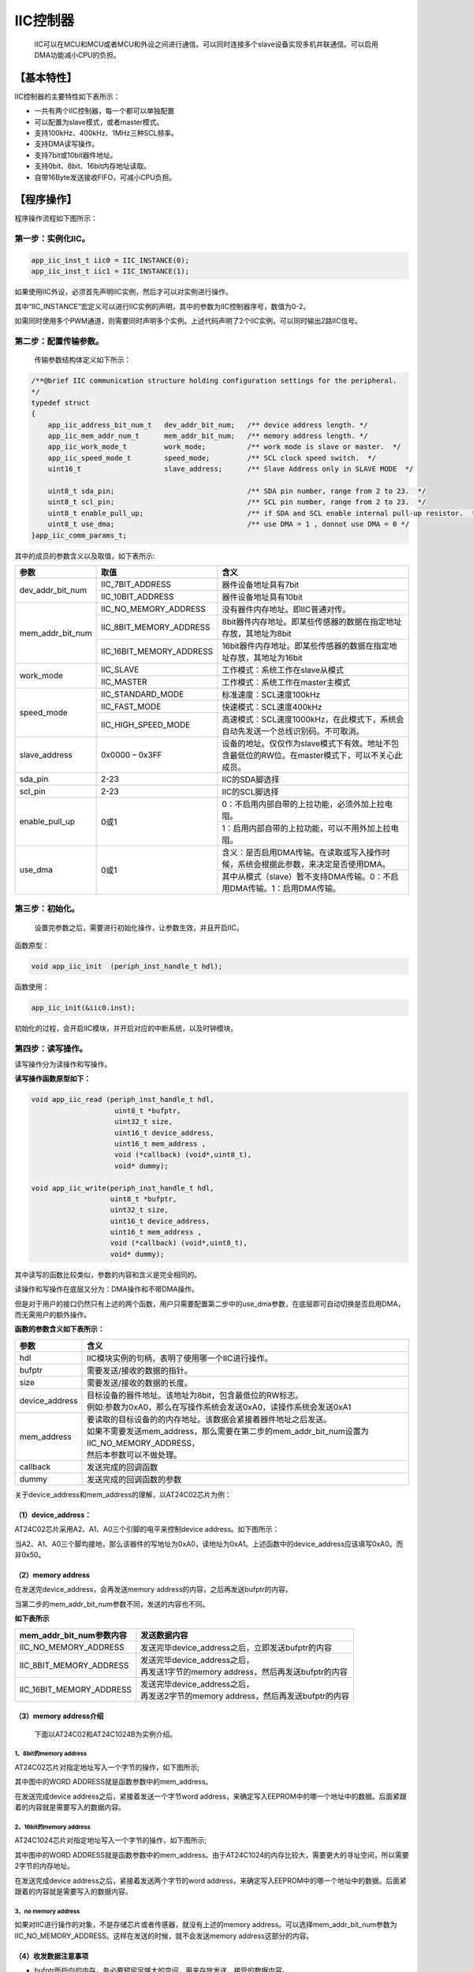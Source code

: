 ============
IIC控制器
============

    IIC可以在MCU和MCU或者MCU和外设之间进行通信。可以同时连接多个slave设备实现多机并联通信。可以启用DMA功能减小CPU的负担。

***************
【基本特性】
***************

IIC控制器的主要特性如下表所示：

- 一共有两个IIC控制器，每一个都可以单独配置
- 可以配置为slave模式，或者master模式。
- 支持100kHz、400kHz、1MHz三种SCL频率。
- 支持DMA读写操作。
- 支持7bit或10bit器件地址。
- 支持0bit、8bit、16bit内存地址读取。
- 自带16Byte发送接收FIFO，可减小CPU负担。


***************
【程序操作】
***************

程序操作流程如下图所示：

.. image:: img/iic_program.png

第一步：实例化IIC。
======================

.. code:: c

    app_iic_inst_t iic0 = IIC_INSTANCE(0);
    app_iic_inst_t iic1 = IIC_INSTANCE(1);


如果使用IIC外设，必须首先声明IIC实例，然后才可以对实例进行操作。

其中“IIC_INSTANCE”宏定义可以进行IIC实例的声明，其中的参数为IIC控制器序号，数值为0-2。

如需同时使用多个PWM通道，则需要同时声明多个实例。上述代码声明了2个IIC实例，可以同时输出2路IIC信号。


第二步：配置传输参数。
======================

	传输参数结构体定义如下所示：

.. code:: c

    /**@brief IIC communication structure holding configuration settings for the peripheral.
    */
    typedef struct
    {
        app_iic_address_bit_num_t   dev_addr_bit_num;   /** device address length. */
        app_iic_mem_addr_num_t      mem_addr_bit_num;   /** memory address length. */
        app_iic_work_mode_t         work_mode;          /** work mode is slave or master.  */
        app_iic_speed_mode_t        speed_mode;         /** SCL clock speed switch.  */
        uint16_t                    slave_address;      /** Slave Address only in SLAVE MODE  */
    
        uint8_t sda_pin;                                /** SDA pin number, range from 2 to 23.  */
        uint8_t scl_pin;                                /** SCL pin number, range from 2 to 23.  */
        uint8_t enable_pull_up;                         /** if SDA and SCL enable internal pull-up resistor.  */
        uint8_t use_dma;                                /** use DMA = 1 , donnot use DMA = 0 */
    }app_iic_comm_params_t;


其中的成员的参数含义以及取值，如下表所示:



+-------------------+-----------------------------+--------------------------------------------------------------------------------------------------------+
|参数               |    取值                     |  含义                                                                                                  |
+===================+=============================+========================================================================================================+
|dev_addr_bit_num   |    IIC_7BIT_ADDRESS         |  器件设备地址具有7bit                                                                                  |
+                   +-----------------------------+--------------------------------------------------------------------------------------------------------+
|                   |    IIC_10BIT_ADDRESS        |  器件设备地址具有10bit                                                                                 |
+-------------------+-----------------------------+--------------------------------------------------------------------------------------------------------+
|mem_addr_bit_num   |    IIC_NO_MEMORY_ADDRESS    |  没有器件内存地址。即IIC普通对传。                                                                     |
+                   +-----------------------------+--------------------------------------------------------------------------------------------------------+
|                   |    IIC_8BIT_MEMORY_ADDRESS  |  8bit器件内存地址。即某些传感器的数据在指定地址存放，其地址为8bit                                      |
+                   +-----------------------------+--------------------------------------------------------------------------------------------------------+
|                   |    IIC_16BIT_MEMORY_ADDRESS |  16bit器件内存地址。即某些传感器的数据在指定地址存放，其地址为16bit                                    |
+-------------------+-----------------------------+--------------------------------------------------------------------------------------------------------+
|work_mode          |    IIC_SLAVE                |  工作模式：系统工作在slave从模式                                                                       |
+                   +-----------------------------+--------------------------------------------------------------------------------------------------------+
|                   |    IIC_MASTER               |  工作模式：系统工作在master主模式                                                                      |
+-------------------+-----------------------------+--------------------------------------------------------------------------------------------------------+
|speed_mode         |    IIC_STANDARD_MODE        |  标准速度：SCL速度100kHz                                                                               |
+                   +-----------------------------+--------------------------------------------------------------------------------------------------------+
|                   |    IIC_FAST_MODE            |  快速模式：SCL速度400kHz                                                                               |
+                   +-----------------------------+--------------------------------------------------------------------------------------------------------+
|                   |    IIC_HIGH_SPEED_MODE      |  高速模式：SCL速度1000kHz，在此模式下，系统会自动先发送一个总线识别码。不可取消。                      |
+-------------------+-----------------------------+--------------------------------------------------------------------------------------------------------+
|slave_address      |    0x0000 – 0x3FF           |  设备的地址。仅仅作为slave模式下有效。地址不包含最低位的RW位。在master模式下，可以不关心此成员。       |
+-------------------+-----------------------------+--------------------------------------------------------------------------------------------------------+
|sda_pin            |    2-23                     |  IIC的SDA脚选择                                                                                        |
+-------------------+-----------------------------+--------------------------------------------------------------------------------------------------------+
|scl_pin            |    2-23                     |  IIC的SCL脚选择                                                                                        |
+-------------------+-----------------------------+--------------------------------------------------------------------------------------------------------+
|enable_pull_up     |    0或1                     |   0：不启用内部自带的上拉功能，必须外加上拉电阻。                                                      |
+                   +                             +--------------------------------------------------------------------------------------------------------+
|                   |                             |   1：启用内部自带的上拉功能，可以不用外加上拉电阻。                                                    |
+-------------------+-----------------------------+--------------------------------------------------------------------------------------------------------+
|use_dma            |    0或1                     |   含义：是否启用DMA传输。在读取或写入操作时候，系统会根据此参数，来决定是否使用DMA。                   |
+                   +                             +--------------------------------------------------------------------------------------------------------+
|                   |                             |  其中从模式（slave）暂不支持DMA传输。0：不启用DMA传输。1：启用DMA传输。                                |
+-------------------+-----------------------------+--------------------------------------------------------------------------------------------------------+

第三步：初始化。
=========================

	设置完参数之后，需要进行初始化操作，让参数生效，并且开启IIC。

函数原型：

.. code:: c

    void app_iic_init  (periph_inst_handle_t hdl);

函数使用：

.. code:: c

    app_iic_init(&iic0.inst);


初始化的过程，会开启IIC模块，并开启对应的中断系统，以及时钟模块。


第四步：读写操作。
======================


读写操作分为读操作和写操作。

**读写操作函数原型如下：**

.. code:: c

    void app_iic_read (periph_inst_handle_t hdl,
                        uint8_t *bufptr, 
                        uint32_t size, 
                        uint16_t device_address, 
                        uint16_t mem_address , 
                        void (*callback) (void*,uint8_t),
                        void* dummy);

    void app_iic_write(periph_inst_handle_t hdl,
                       uint8_t *bufptr, 
                       uint32_t size, 
                       uint16_t device_address, 
                       uint16_t mem_address , 
                       void (*callback) (void*,uint8_t),
                       void* dummy);


其中读写的函数比较类似，参数的内容和含义是完全相同的。

读操作和写操作在底层又分为：DMA操作和不带DMA操作。

但是对于用户的接口仍然只有上述的两个函数，用户只需要配置第二步中的use_dma参数，在底层即可自动切换是否启用DMA，而无需用户的额外操作。

**函数的参数含义如下表所示：**

==================      ===============================================================================================
参数                     含义
==================      ===============================================================================================
hdl                      IIC模块实例的句柄，表明了使用哪一个IIC进行操作。
bufptr                   需要发送/接收的数据的指针。
size                     需要发送/接收的数据的长度。
device_address           | 目标设备的器件地址。该地址为8bit，包含最低位的RW标志。 
                         | 例如:参数为0xA0，那么在写操作系统会发送0xA0，读操作系统会发送0xA1
mem_address              | 要读取的目标设备的的内存地址。该数据会紧接着器件地址之后发送。
                         | 如果不需要发送mem_address，那么需要在第二步的mem_addr_bit_num设置为IIC_NO_MEMORY_ADDRESS，
                         | 然后本参数可以不做处理。
callback                 发送完成的回调函数
dummy                    发送完成的回调函数的参数
==================      ===============================================================================================


关于device_address和mem_address的理解，以AT24C02芯片为例：

（1）device_address：
--------------------------

AT24C02芯片采用A2、A1、A0三个引脚的电平来控制device address。如下图所示：

.. image:: img/iic_device_address.png

当A2、A1、A0三个脚均接地，那么该器件的写地址为0xA0，读地址为0xA1。上述函数中的device_address应该填写0xA0。而非0x50。

（2）memory address
--------------------------

在发送完device_address，会再发送memory address的内容，之后再发送bufptr的内容。

当第二步的mem_addr_bit_num参数不同，发送的内容也不同。

**如下表所示**


===========================      ===========================================================
mem_addr_bit_num参数内容            | 发送数据内容
===========================      ===========================================================
IIC_NO_MEMORY_ADDRESS               | 发送完毕device_address之后，立即发送bufptr的内容
IIC_8BIT_MEMORY_ADDRESS             | 发送完毕device_address之后，
                                    | 再发送1字节的memory address，然后再发送bufptr的内容
IIC_16BIT_MEMORY_ADDRESS            | 发送完毕device_address之后，
                                    | 再发送2字节的memory address，然后再发送bufptr的内容
===========================      ===========================================================


（3）memory address介绍
------------------------------------------------

	下面以AT24C02和AT24C1024B为实例介绍。


1、8bit的memory address
^^^^^^^^^^^^^^^^^^^^^^^^^^^^^^^



AT24C02芯片对指定地址写入一个字节的操作，如下图所示;

.. image:: img/iic_write_byte_8.png

其中图中的WORD ADDRESS就是函数参数中的mem_address。

在发送完成device address之后，紧接着发送一个字节word address，来确定写入EEPROM中的哪一个地址中的数据。后面紧跟着的内容就是需要写入的数据内容。


2、16bit的memory address
^^^^^^^^^^^^^^^^^^^^^^^^^^^^^^^^



AT24C1024芯片对指定地址写入一个字节的操作，如下图所示;

.. image:: img/iic_write_byte_16.png

其中图中的WORD ADDRESS就是函数参数中的mem_address。由于AT24C1024的内存比较大，需要更大的寻址空间，所以需要2字节的内存地址。

在发送完成device address之后，紧接着发送两个字节的word address，来确定写入EEPROM中的哪一个地址中的数据。后面紧跟着的内容就是需要写入的数据内容。


3、no memory address
^^^^^^^^^^^^^^^^^^^^^^^^^^^^^^^


如果对IIC进行操作的对象，不是存储芯片或者传感器，就没有上述的memory address。可以选择mem_addr_bit_num参数为IIC_NO_MEMORY_ADDRESS。这样在发送的时候，就不会发送memory address这部分的内容。



（4）收发数据注意事项
----------------------------


- bufptr所指向的内存，务必要预留足够大的空间，用来存放发送、接受的数据内容。
- 如果使用DMA发送或接受，如果参数size的长度超过32，需要在“app_iic.h”中的宏定义中，增大APP_IIC_DMA_TXRX_BUFFER参值至少为size的大小。

.. code:: c

    #define APP_IIC_DMA_TXRX_BUFFER     32


第五步：关闭IIC。
======================

在使用完毕IIC的时候，或者更改IIC参数的需要重新运行的时候，需要进行关闭IIC的操作。

函数原型：

.. code:: c

    void app_iic_uninit  (periph_inst_handle_t hdl);


函数使用：

.. code:: c

    app_iic_uninit(&iic0.inst);

关闭的过程，会关闭IIC模块，并关闭对应的中断系统，以及时钟模块。


************
【样例程序】
************

参考“app_iic_test.c”


主模式测试程序函数：
====================

.. code:: c

    void app_iic_master_test(void)
    
    uint8_t app_iic_eeprom_test(app_iic_inst_t *handle , 
                                uint8_t use_dma , 
                                uint8_t speed_mode)


app_iic_eeprom_test函数为EEPROM测试读写函数。该函数内部流程如下图所示：

.. image:: img/iic_test_m.png

其参数含义如下表所示：


=========================     ====================================================
参数                              |  含义
=========================     ====================================================
app_iic_inst_t \*handle           |  选择使用哪一个IIC实例进行操作。
uint8_t use_dma                   |  选择是否启用DMA操作
                                  |  0：不启用DMA
                                  |  1：启用DMA
uint8_t speed_mode                |  选择速度模式。
                                  |  1：低速模式（100kHz），同IIC_STANDARD_MODE
                                  |  2：全速模式（400kHz），同IIC_FAST_MODE
                                  |  3：高速模式（1MHz），同IIC_HIGH_SPEED_MODE
=========================     ====================================================


其中app_iic_master_test函数会循环调用app_iic_eeprom_test函数。每一次调用的时候，会分别启用不同的速度模式，以及不同的DMA模式。并且会分别选择使用IIC0还是IIC1进行测试。


从模式测试程序函数：
====================

.. code:: c

    void app_iic_slave_test(void)
    
    uint32_t app_iic_slave_module_test(app_iic_inst_t *hdl_master , 
                                    app_iic_inst_t *hdl_slave , 
                                    uint8_t speed_mode)


其中app_iic_slave_module_test函数为IIC0和IIC1，一个作为主模式，一个作为从模式，两者相互对传的测试读写函数。该函数内部流程如下图所示：

.. image:: img/iic_test_s.png

其参数含义如下表所示：

=============================    ====================================================
参数                              | 含义
=============================    ====================================================
app_iic_inst_t \*hdl_master       | 主设备的实例的句柄
app_iic_inst_t \*hdl_master       | 从设备的实例的句柄
uint8_t speed_mode                | 选择速度模式。
                                  | 1：低速模式（100kHz），同IIC_STANDARD_MODE
                                  | 2：全速模式（400kHz），同IIC_FAST_MODE
                                  | 3：高速模式（1MHz），同IIC_HIGH_SPEED_MODE
=============================    ====================================================


其中app_iic_slave_test函数会循环调用app_iic_slave_module_test函数。每一次调用的时候，会分别启用不同的速度模式。并且会分别选择使用IIC0作为slave还是IIC1作为slave进行测试。

































